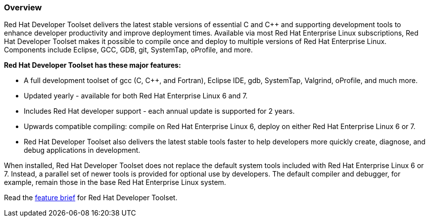 :awestruct-layout: product-overview
:awestruct-status: yellow
:awestruct-interpolate: true
:leveloffset: 1
:awestruct-description: "Introduction to the Red Hat Developer Toolset (DTS) for C/C++ developers"
:title: Red Hat Developer Toolset

== Overview

Red Hat Developer Toolset delivers the latest stable versions of essential C and C++ and supporting development tools to enhance developer productivity and improve deployment times. Available via most Red Hat Enterprise Linux subscriptions, Red Hat Developer Toolset makes it possible to compile once and deploy to multiple versions of Red Hat Enterprise Linux. Components include Eclipse, GCC, GDB, git, SystemTap, oProfile, and more.

*Red Hat Developer Toolset has these major features:*

* A full development toolset of gcc (C, C++, and Fortran), Eclipse IDE, gdb, SystemTap, Valgrind, oProfile, and much more.  
* Updated yearly - available for both Red Hat Enterprise Linux 6 and 7.
* Includes Red Hat developer support - each annual update is supported for 2 years.
* Upwards compatible compiling:  compile on Red Hat Enterprise Linux 6, deploy on either Red Hat Enterprise Linux 6 or 7.
* Red Hat Developer Toolset also delivers the latest stable tools faster to help developers more quickly create, diagnose, and debug applications in development.

When installed, Red Hat Developer Toolset does not replace the default system tools included
with Red Hat Enterprise Linux 6 or 7. Instead, a parallel set of newer tools is provided for optional use by developers. The default compiler and debugger, for example, remain those in the base Red Hat Enterprise Linux system.

Read the https://access.redhat.com/sites/default/files/pages/attachments/rhel_developer_toolset_techbrief_11982507-inc0194651_v1_1014mm_a4_web_0.pdf[feature brief] for Red Hat Developer Toolset.
